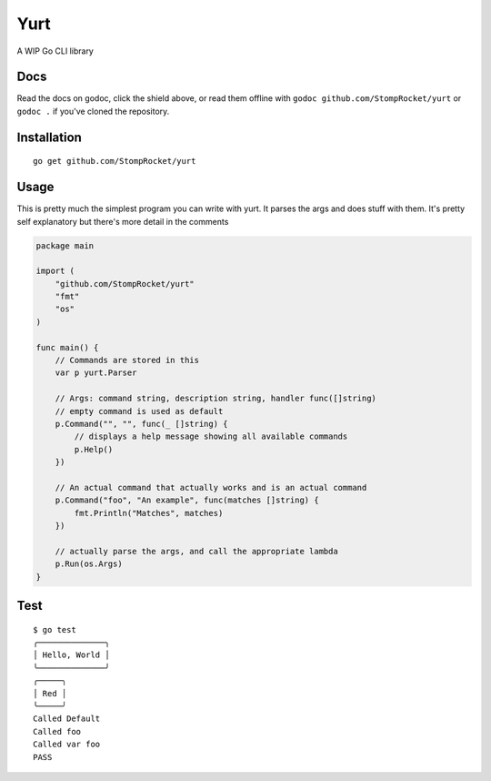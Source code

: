 ====
Yurt
====

.. image:: https://img.shields.io/travis/StompRocket/yurt.svg?style=for-the-badge
    :target: https://travis-ci.org/StompRocket/yurt

.. image:: https://img.shields.io/badge/godoc-reference-375EB1.svg?style=for-the-badge
    :target: https://godoc.org/github.com/StompRocket/yurt


A WIP Go CLI library

Docs
----

Read the docs on godoc, click the shield above, or read them offline with
``godoc github.com/StompRocket/yurt`` or ``godoc .`` if you've cloned the repository.

Installation
------------

::

    go get github.com/StompRocket/yurt

Usage
-----

This is pretty much the simplest program you can write with yurt. It parses the args
and does stuff with them. It's pretty self explanatory but there's more detail in the
comments

.. code-block :: go

    package main

    import (
        "github.com/StompRocket/yurt"
        "fmt"
        "os"
    )

    func main() {
        // Commands are stored in this
        var p yurt.Parser

        // Args: command string, description string, handler func([]string)
        // empty command is used as default
        p.Command("", "", func(_ []string) {
            // displays a help message showing all available commands
            p.Help()
        })

        // An actual command that actually works and is an actual command
        p.Command("foo", "An example", func(matches []string) {
            fmt.Println("Matches", matches)
        })

        // actually parse the args, and call the appropriate lambda
        p.Run(os.Args)
    }

Test
----

::

    $ go test
    ╭──────────────╮
    │ Hello, World │
    ╰──────────────╯
    ╭─────╮
    │ Red │
    ╰─────╯
    Called Default
    Called foo
    Called var foo
    PASS